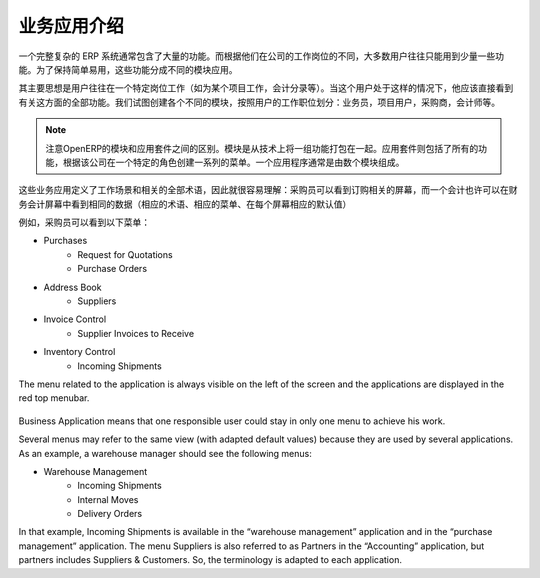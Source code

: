 .. i18n: =====================================
.. i18n: Introduction to Business Applications
.. i18n: =====================================
..

=====================================
业务应用介绍
=====================================

.. i18n: The complexity of an ERP is usually due to the high number of available features. Most of the users of the system use only a few features, according to their job position(s) in the company. In order to remain easy to use, the different features are split into business applications.
..

一个完整复杂的 ERP 系统通常包含了大量的功能。而根据他们在公司的工作岗位的不同，大多数用户往往只能用到少量一些功能。为了保持简单易用，这些功能分成不同的模块应用。

.. i18n: The main idea is that a user is often working in a particular context (working on a project, recording accounting entries). When he is in such a context, he should directly see all features related to this context (=business application). We try to create business applications according to user's position in the company: salesman, project user, purchasers, accountant, etc.
..

其主要思想是用户往往在一个特定岗位工作（如为某个项目工作，会计分录等）。当这个用户处于这样的情况下，他应该直接看到有关这方面的全部功能。我们试图创建各个不同的模块，按照用户的工作职位划分：业务员，项目用户，采购商，会计师等。

.. i18n: .. note:: 
.. i18n: 
.. i18n: 	OpenERP distinguishes between modules and applications. A module is a set of features packaged together for technical reasons. A business application includes all the features coming from different modules and creates a menu structure according to a specific role in the company. An application is usually composed of a set of modules.
..

.. note:: 

        注意OpenERP的模块和应用套件之间的区别。模块是从技术上将一组功能打包在一起。应用套件则包括了所有的功能，根据该公司在一个特定的角色创建一系列的菜单。一个应用程序通常是由数个模块组成。

.. i18n: These business applications define a context of work and all terminology used in an application must be relative to this context, so that it's easier to understand : a purchaser will see screens adapted to purchasing operations. An accountant may see the same data, but in an accounting context. (adapted terminology, adapted menus, adapted default values in each screen)
..

这些业务应用定义了工作场景和相关的全部术语，因此就很容易理解：采购员可以看到订购相关的屏幕，而一个会计也许可以在财务会计屏幕中看到相同的数据（相应的术语、相应的菜单、在每个屏幕相应的默认值）

.. i18n: As an example, a purchaser will see the following menu on the left:
..

例如，采购员可以看到以下菜单：

.. i18n: * Purchases
.. i18n:    * Request for Quotations
.. i18n:    * Purchase Orders
.. i18n: * Address Book
.. i18n:    * Suppliers
.. i18n: * Invoice Control
.. i18n:    * Supplier Invoices to Receive
.. i18n: * Inventory Control
.. i18n:    * Incoming Shipments
..

* Purchases
   * Request for Quotations
   * Purchase Orders
* Address Book
   * Suppliers
* Invoice Control
   * Supplier Invoices to Receive
* Inventory Control
   * Incoming Shipments

.. i18n: The menu related to the application is always visible on the left of the screen and the applications are displayed in the red top menubar.
..

The menu related to the application is always visible on the left of the screen and the applications are displayed in the red top menubar.

.. i18n: .. figure:: Pictures/1.1menu_application.png
.. i18n:    :align: center
..

.. figure:: Pictures/1.1menu_application.png
   :align: center

.. i18n: Business Application means that one responsible user could stay in only one menu to achieve his work.
..

Business Application means that one responsible user could stay in only one menu to achieve his work.

.. i18n: Several menus may refer to the same view (with adapted default values) because they are used by several applications. As an example, a warehouse manager should see the following menus:
..

Several menus may refer to the same view (with adapted default values) because they are used by several applications. As an example, a warehouse manager should see the following menus:

.. i18n: * Warehouse Management
.. i18n:    * Incoming Shipments
.. i18n:    * Internal Moves
.. i18n:    * Delivery Orders
..

* Warehouse Management
   * Incoming Shipments
   * Internal Moves
   * Delivery Orders

.. i18n: In that example, Incoming Shipments is available in the “warehouse management” application and in the “purchase management” application. The menu Suppliers is also referred to as Partners in the “Accounting” application, but partners includes Suppliers & Customers. So, the terminology is adapted to each application.
..

In that example, Incoming Shipments is available in the “warehouse management” application and in the “purchase management” application. The menu Suppliers is also referred to as Partners in the “Accounting” application, but partners includes Suppliers & Customers. So, the terminology is adapted to each application.
